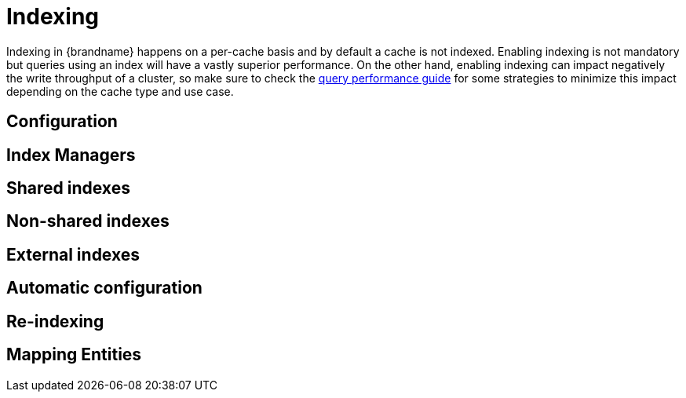 [id="indexing_{context}"]
= Indexing

Indexing in {brandname} happens on a per-cache basis and by default a cache is not indexed. Enabling indexing is not mandatory but queries using an index will
have a vastly superior performance. On the other hand, enabling indexing can impact negatively the write throughput of a cluster, so make sure to check the link:#query_performance[query performance guide] for some strategies to minimize this impact depending on the cache type and use case.

[id="configuration_{context}"]
== Configuration
:context: configuration

[id="query_{context}" id="query_index_manager"]
== Index Managers
:context: query_index_manager

[id="query_{context}" id="query_shared_index"]
== Shared indexes
:context: query_shared_index

[id="query_{context}" id="query_non_shared_index"]
== Non-shared indexes
:context: query_non_shared_index

[id="external-indexes_{context}"]
== External indexes
:context: external-indexes

[id="query_{context}" id="query_autoconfig"]
== Automatic configuration
:context: query_autoconfig

[id="query_{context}" id="query_massindexer"]
== Re-indexing
:context: query_massindexer

[id="mapping-entities_{context}"]
== Mapping Entities
:context: mapping-entities